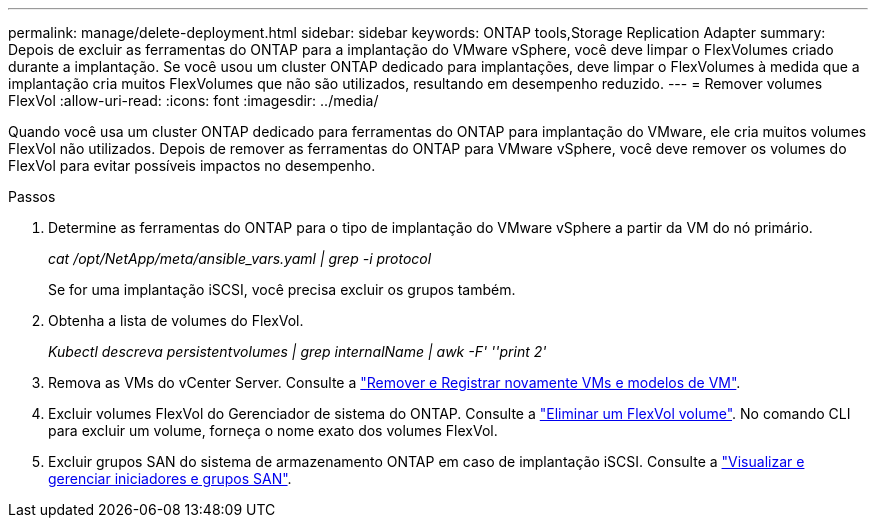 ---
permalink: manage/delete-deployment.html 
sidebar: sidebar 
keywords: ONTAP tools,Storage Replication Adapter 
summary: Depois de excluir as ferramentas do ONTAP para a implantação do VMware vSphere, você deve limpar o FlexVolumes criado durante a implantação. Se você usou um cluster ONTAP dedicado para implantações, deve limpar o FlexVolumes à medida que a implantação cria muitos FlexVolumes que não são utilizados, resultando em desempenho reduzido. 
---
= Remover volumes FlexVol
:allow-uri-read: 
:icons: font
:imagesdir: ../media/


[role="lead"]
Quando você usa um cluster ONTAP dedicado para ferramentas do ONTAP para implantação do VMware, ele cria muitos volumes FlexVol não utilizados. Depois de remover as ferramentas do ONTAP para VMware vSphere, você deve remover os volumes do FlexVol para evitar possíveis impactos no desempenho.

.Passos
. Determine as ferramentas do ONTAP para o tipo de implantação do VMware vSphere a partir da VM do nó primário.
+
_cat /opt/NetApp/meta/ansible_vars.yaml | grep -i protocol_

+
Se for uma implantação iSCSI, você precisa excluir os grupos também.

. Obtenha a lista de volumes do FlexVol.
+
_Kubectl descreva persistentvolumes | grep internalName | awk -F' ''print 2'_

. Remova as VMs do vCenter Server. Consulte a https://techdocs.broadcom.com/us/en/vmware-cis/vsphere/vsphere/8-0/vsphere-virtual-machine-administration-guide-8-0/managing-virtual-machinesvsphere-vm-admin/adding-and-removing-virtual-machinesvsphere-vm-admin.html#GUID-376174FE-F936-4BE4-B8C2-48EED42F110B-en["Remover e Registrar novamente VMs e modelos de VM"].
. Excluir volumes FlexVol do Gerenciador de sistema do ONTAP. Consulte a https://docs.netapp.com/us-en/ontap/volumes/delete-flexvol-task.html["Eliminar um FlexVol volume"]. No comando CLI para excluir um volume, forneça o nome exato dos volumes FlexVol.
. Excluir grupos SAN do sistema de armazenamento ONTAP em caso de implantação iSCSI. Consulte a https://docs.netapp.com/us-en/ontap/san-admin/manage-san-initiators-task.html["Visualizar e gerenciar iniciadores e grupos SAN"].

